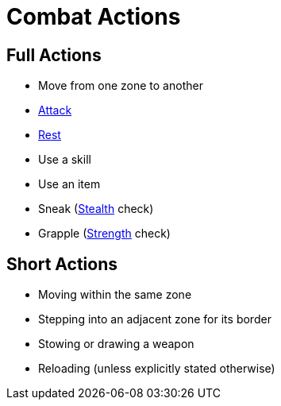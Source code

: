 = Combat Actions

== Full Actions

- Move from one zone to another
- <<attack, Attack>>
- <<rest, Rest>>
- Use a skill
- Use an item
- [[sneak]]Sneak (<<stealth, Stealth>> check)
- [[grapple]]Grapple (<<strength, Strength>> check)

== Short Actions

- Moving within the same zone
- Stepping into an adjacent zone for its border
- Stowing or drawing a weapon
- Reloading (unless explicitly stated otherwise)
